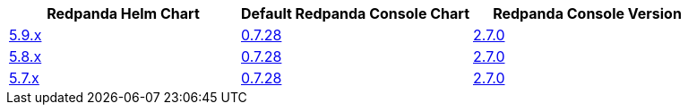 |===
| Redpanda Helm Chart |Default Redpanda Console Chart|Redpanda Console Version

| link:https://github.com/redpanda-data/helm-charts/releases/redpanda-5.9.0[5.9.x]
| link:https://github.com/redpanda-data/helm-charts/releases/console-0.7.28[0.7.28]
| link:https://github.com/redpanda-data/console/releases/v2.7.0[2.7.0]

| link:https://github.com/redpanda-data/helm-charts/releases/redpanda-5.8.15[5.8.x]
| link:https://github.com/redpanda-data/helm-charts/releases/console-0.7.28[0.7.28]
| link:https://github.com/redpanda-data/console/releases/v2.7.0[2.7.0]

| link:https://github.com/redpanda-data/helm-charts/releases/redpanda-5.7.41[5.7.x]
| link:https://github.com/redpanda-data/helm-charts/releases/console-0.7.28[0.7.28]
| link:https://github.com/redpanda-data/console/releases/v2.7.0[2.7.0]

|===

